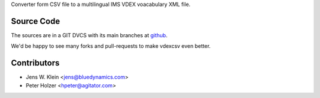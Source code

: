 Converter form CSV file to a multilingual IMS VDEX voacabulary XML file.

Source Code
===========

The sources are in a GIT DVCS with its main branches at 
`github <http://github.com/bluedynamics/vdexcsv>`_.

We'd be happy to see many forks and pull-requests to make vdexcsv even better.

Contributors
============

- Jens W. Klein <jens@bluedynamics.com>

- Peter Holzer <hpeter@agitator.com>

